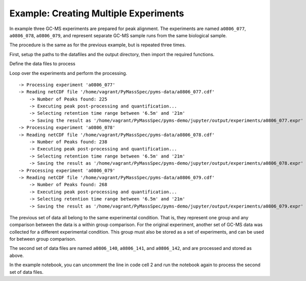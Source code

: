 Example: Creating Multiple Experiments
--------------------------------------

In example three GC-MS experiments are prepared for peak alignment. The
experiments are named ``a0806_077``, ``a0806_078``, ``a0806_079``, and
represent separate GC-MS sample runs from the same biological sample.

The procedure is the same as for the previous example, but is repeated
three times.

First, setup the paths to the datafiles and the output directory, then
import the required functions.

.. nbinput:: ipython3
    :execution-count: 1

    import pathlib
    data_directory = pathlib.Path(".").resolve().parent.parent / "pyms-data"
    # Change this if the data files are stored in a different location

    output_directory = pathlib.Path(".").resolve() / "output"

    from pyms.BillerBiemann import BillerBiemann, num_ions_threshold, rel_threshold
    from pyms.Experiment import Experiment
    from pyms.GCMS.IO.ANDI import ANDI_reader
    from pyms.IntensityMatrix import build_intensity_matrix_i
    from pyms.Noise.SavitzkyGolay import savitzky_golay
    from pyms.Peak.Function import peak_sum_area, peak_top_ion_areas
    from pyms.TopHat import tophat

Define the data files to process

.. nbinput:: ipython3
    :execution-count: 2

    expr_codes = ["a0806_077", "a0806_078", "a0806_079"]
    # expr_codes = ["a0806_140", "a0806_141", "a0806_142"]

Loop over the experiments and perform the processing.

.. nbinput:: ipython3
    :execution-count: 3

    for expr_code in expr_codes:

    	print(f" -> Processing experiment '{expr_code}'")

    	andi_file = data_directory / f"{expr_code}.cdf"

    	data = ANDI_reader(andi_file)

    	im = build_intensity_matrix_i(data)

    	n_scan, n_mz = im.size

    	# Preprocess the data (Savitzky-Golay smoothing and Tophat baseline detection)

    	for ii in range(n_mz):
    		ic = im.get_ic_at_index(ii)
    		ic1 = savitzky_golay(ic)
    		ic_smooth = savitzky_golay(ic1)  # Why the second pass here?
    		ic_bc = tophat(ic_smooth, struct="1.5m")
    		im.set_ic_at_index(ii, ic_bc)

    	# Peak detection
    	pl = BillerBiemann(im, points=9, scans=2)

    	# Trim the peak list by relative intensity
    	apl = rel_threshold(pl, percent=2)

    	# Trim the peak list by noise threshold
    	peak_list = num_ions_threshold(apl, n=3, cutoff=3000)

    	print("\t -> Number of Peaks found:", len(peak_list))

    	print("\t -> Executing peak post-processing and quantification...")

    	# Set the mass range, remove unwanted ions and estimate the peak area
    	# For peak alignment, all experiments must have the same mass range

    	for peak in peak_list:
    		peak.crop_mass(51, 540)

    		peak.null_mass(73)
    		peak.null_mass(147)

    		area = peak_sum_area(im, peak)
    		peak.area = area
    		area_dict = peak_top_ion_areas(im, peak)
    		peak.ion_areas = area_dict

    	# Create an Experiment
    	expr = Experiment(expr_code, peak_list)

    	# Use the same retention time range for all experiments
    	lo_rt_limit = "6.5m"
    	hi_rt_limit = "21m"

    	print(f"\t -> Selecting retention time range between '{lo_rt_limit}' and '{hi_rt_limit}'")

    	expr.sele_rt_range([lo_rt_limit, hi_rt_limit])

    	# Save the experiment to disk.
    	output_file = output_directory / "experiments" / f"{expr_code}.expr"
    	print(f"\t -> Saving the result as '{output_file}'")

    	expr.dump(output_file)


.. parsed-literal::

     -> Processing experiment 'a0806_077'
     -> Reading netCDF file '/home/vagrant/PyMassSpec/pyms-data/a0806_077.cdf'
    	 -> Number of Peaks found: 225
    	 -> Executing peak post-processing and quantification...
    	 -> Selecting retention time range between '6.5m' and '21m'
    	 -> Saving the result as '/home/vagrant/PyMassSpec/pyms-demo/jupyter/output/experiments/a0806_077.expr'
     -> Processing experiment 'a0806_078'
     -> Reading netCDF file '/home/vagrant/PyMassSpec/pyms-data/a0806_078.cdf'
    	 -> Number of Peaks found: 238
    	 -> Executing peak post-processing and quantification...
    	 -> Selecting retention time range between '6.5m' and '21m'
    	 -> Saving the result as '/home/vagrant/PyMassSpec/pyms-demo/jupyter/output/experiments/a0806_078.expr'
     -> Processing experiment 'a0806_079'
     -> Reading netCDF file '/home/vagrant/PyMassSpec/pyms-data/a0806_079.cdf'
    	 -> Number of Peaks found: 268
    	 -> Executing peak post-processing and quantification...
    	 -> Selecting retention time range between '6.5m' and '21m'
    	 -> Saving the result as '/home/vagrant/PyMassSpec/pyms-demo/jupyter/output/experiments/a0806_079.expr'


The previous set of data all belong to the same experimental condition.
That is, they represent one group and any comparison between the data is
a within group comparison. For the original experiment, another set of
GC-MS data was collected for a different experimental condition. This
group must also be stored as a set of experiments, and can be used for
between group comparison.

The second set of data files are named ``a0806_140``, ``a0806_141``, and
``a0806_142``, and are processed and stored as above.

In the example notebook, you can uncomment the line in code cell 2 and
run the notebook again to process the second set of data files.
